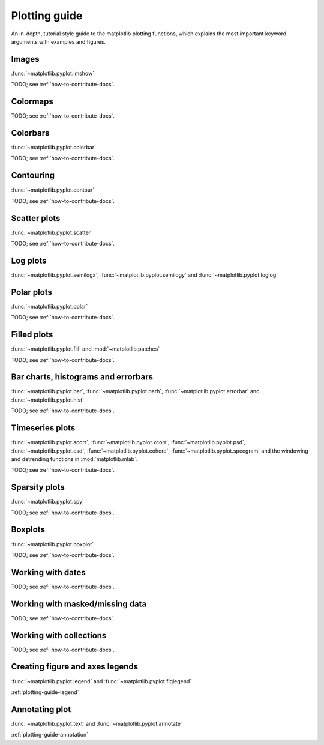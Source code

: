 .. _plotting-guide:

***************
Plotting guide
***************

An in-depth, tutorial style guide to the matplotlib plotting
functions, which explains the most important keyword arguments with
examples and figures.

.. _image-plots:

Images
======
:func:`~matplotlib.pyplot.imshow`

TODO; see :ref:`how-to-contribute-docs`.


.. _colormaps-plots:

Colormaps
==========


TODO; see :ref:`how-to-contribute-docs`.

.. _colorbars-plots:

Colorbars
==========

:func:`~matplotlib.pyplot.colorbar`

TODO; see :ref:`how-to-contribute-docs`.

.. _contour-plots:

Contouring
==========

:func:`~matplotlib.pyplot.contour`

TODO; see :ref:`how-to-contribute-docs`.

.. _scatter-plots:

Scatter plots
==============

:func:`~matplotlib.pyplot.scatter`

TODO; see :ref:`how-to-contribute-docs`.

.. _log-plots:

Log plots
==============

:func:`~matplotlib.pyplot.semilogx`, :func:`~matplotlib.pyplot.semilogy` and :func:`~matplotlib.pyplot.loglog`

.. _polar-plots:

Polar plots
==============

:func:`~matplotlib.pyplot.polar`

TODO; see :ref:`how-to-contribute-docs`.

.. _filled-plots:

Filled plots
==============

:func:`~matplotlib.pyplot.fill` and :mod:`~matplotlib.patches`

TODO; see :ref:`how-to-contribute-docs`.

.. _bar-plots:

Bar charts, histograms and errorbars
======================================

:func:`~matplotlib.pyplot.bar`, :func:`~matplotlib.pyplot.barh`,
:func:`~matplotlib.pyplot.errorbar` and
:func:`~matplotlib.pyplot.hist`

TODO; see :ref:`how-to-contribute-docs`.

.. _time-series-plots:

Timeseries plots
==========================

:func:`~matplotlib.pyplot.acorr`, :func:`~matplotlib.pyplot.xcorr`, :func:`~matplotlib.pyplot.psd`, :func:`~matplotlib.pyplot.csd`,
:func:`~matplotlib.pyplot.cohere`, :func:`~matplotlib.pyplot.specgram`
and the windowing and detrending functions in :mod:`matplotlib.mlab`.

TODO; see :ref:`how-to-contribute-docs`.

.. _sparsity-plots:

Sparsity plots
==========================

:func:`~matplotlib.pyplot.spy`

TODO; see :ref:`how-to-contribute-docs`.

.. _boxplots-plots:

Boxplots
==========================

:func:`~matplotlib.pyplot.boxplot`

TODO; see :ref:`how-to-contribute-docs`.

.. _date-plots:

Working with dates
==========================

TODO; see :ref:`how-to-contribute-docs`.

.. _masked-data-plots:

Working with masked/missing data
==================================

TODO; see :ref:`how-to-contribute-docs`.

.. _collections-plots:

Working with collections
==================================

TODO; see :ref:`how-to-contribute-docs`.

.. _legend-plots:

Creating figure and axes legends
==================================
:func:`~matplotlib.pyplot.legend` and :func:`~matplotlib.pyplot.figlegend`

:ref:`plotting-guide-legend`

Annotating plot
===============
:func:`~matplotlib.pyplot.text` and :func:`~matplotlib.pyplot.annotate`

:ref:`plotting-guide-annotation`


